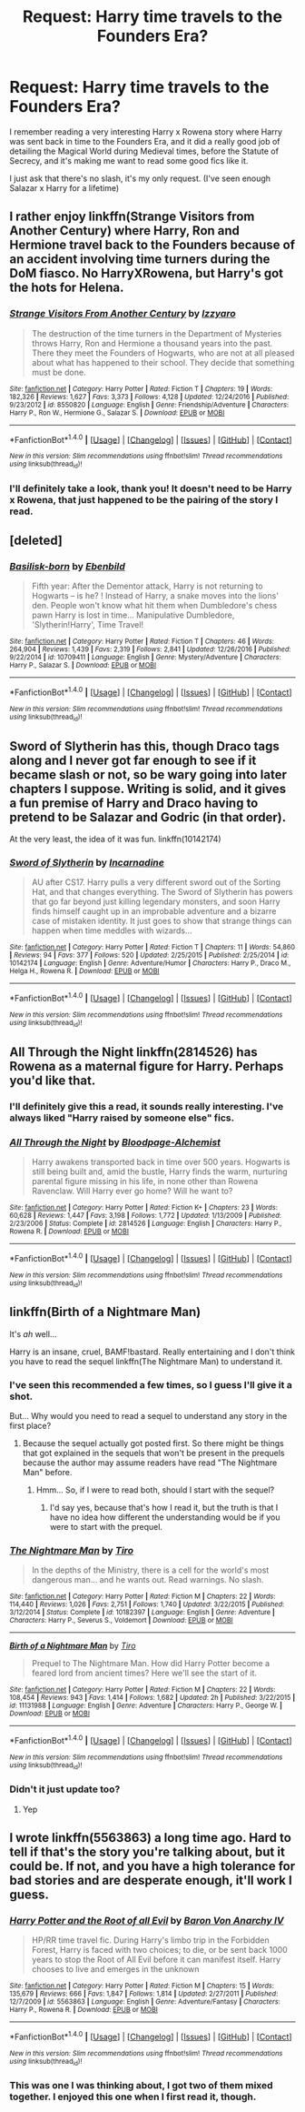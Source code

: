 #+TITLE: Request: Harry time travels to the Founders Era?

* Request: Harry time travels to the Founders Era?
:PROPERTIES:
:Author: Brynjolf-of-Riften
:Score: 8
:DateUnix: 1485303657.0
:DateShort: 2017-Jan-25
:FlairText: Request
:END:
I remember reading a very interesting Harry x Rowena story where Harry was sent back in time to the Founders Era, and it did a really good job of detailing the Magical World during Medieval times, before the Statute of Secrecy, and it's making me want to read some good fics like it.

I just ask that there's no slash, it's my only request. (I've seen enough Salazar x Harry for a lifetime)


** I rather enjoy linkffn(Strange Visitors from Another Century) where Harry, Ron and Hermione travel back to the Founders because of an accident involving time turners during the DoM fiasco. No HarryXRowena, but Harry's got the hots for Helena.
:PROPERTIES:
:Author: yarglethatblargle
:Score: 3
:DateUnix: 1485307829.0
:DateShort: 2017-Jan-25
:END:

*** [[http://www.fanfiction.net/s/8550820/1/][*/Strange Visitors From Another Century/*]] by [[https://www.fanfiction.net/u/2740971/Izzyaro][/Izzyaro/]]

#+begin_quote
  The destruction of the time turners in the Department of Mysteries throws Harry, Ron and Hermione a thousand years into the past. There they meet the Founders of Hogwarts, who are not at all pleased about what has happened to their school. They decide that something must be done.
#+end_quote

^{/Site/: [[http://www.fanfiction.net/][fanfiction.net]] *|* /Category/: Harry Potter *|* /Rated/: Fiction T *|* /Chapters/: 19 *|* /Words/: 182,326 *|* /Reviews/: 1,627 *|* /Favs/: 3,373 *|* /Follows/: 4,128 *|* /Updated/: 12/24/2016 *|* /Published/: 9/23/2012 *|* /id/: 8550820 *|* /Language/: English *|* /Genre/: Friendship/Adventure *|* /Characters/: Harry P., Ron W., Hermione G., Salazar S. *|* /Download/: [[http://www.ff2ebook.com/old/ffn-bot/index.php?id=8550820&source=ff&filetype=epub][EPUB]] or [[http://www.ff2ebook.com/old/ffn-bot/index.php?id=8550820&source=ff&filetype=mobi][MOBI]]}

--------------

*FanfictionBot*^{1.4.0} *|* [[[https://github.com/tusing/reddit-ffn-bot/wiki/Usage][Usage]]] | [[[https://github.com/tusing/reddit-ffn-bot/wiki/Changelog][Changelog]]] | [[[https://github.com/tusing/reddit-ffn-bot/issues/][Issues]]] | [[[https://github.com/tusing/reddit-ffn-bot/][GitHub]]] | [[[https://www.reddit.com/message/compose?to=tusing][Contact]]]

^{/New in this version: Slim recommendations using/ ffnbot!slim! /Thread recommendations using/ linksub(thread_id)!}
:PROPERTIES:
:Author: FanfictionBot
:Score: 1
:DateUnix: 1485307839.0
:DateShort: 2017-Jan-25
:END:


*** I'll definitely take a look, thank you! It doesn't need to be Harry x Rowena, that just happened to be the pairing of the story I read.
:PROPERTIES:
:Author: Brynjolf-of-Riften
:Score: 1
:DateUnix: 1485308045.0
:DateShort: 2017-Jan-25
:END:


** [deleted]
:PROPERTIES:
:Score: 3
:DateUnix: 1485331139.0
:DateShort: 2017-Jan-25
:END:

*** [[http://www.fanfiction.net/s/10709411/1/][*/Basilisk-born/*]] by [[https://www.fanfiction.net/u/4707996/Ebenbild][/Ebenbild/]]

#+begin_quote
  Fifth year: After the Dementor attack, Harry is not returning to Hogwarts -- is he? ! Instead of Harry, a snake moves into the lions' den. People won't know what hit them when Dumbledore's chess pawn Harry is lost in time... Manipulative Dumbledore, 'Slytherin!Harry', Time Travel!
#+end_quote

^{/Site/: [[http://www.fanfiction.net/][fanfiction.net]] *|* /Category/: Harry Potter *|* /Rated/: Fiction T *|* /Chapters/: 46 *|* /Words/: 264,904 *|* /Reviews/: 1,439 *|* /Favs/: 2,319 *|* /Follows/: 2,841 *|* /Updated/: 12/26/2016 *|* /Published/: 9/22/2014 *|* /id/: 10709411 *|* /Language/: English *|* /Genre/: Mystery/Adventure *|* /Characters/: Harry P., Salazar S. *|* /Download/: [[http://www.ff2ebook.com/old/ffn-bot/index.php?id=10709411&source=ff&filetype=epub][EPUB]] or [[http://www.ff2ebook.com/old/ffn-bot/index.php?id=10709411&source=ff&filetype=mobi][MOBI]]}

--------------

*FanfictionBot*^{1.4.0} *|* [[[https://github.com/tusing/reddit-ffn-bot/wiki/Usage][Usage]]] | [[[https://github.com/tusing/reddit-ffn-bot/wiki/Changelog][Changelog]]] | [[[https://github.com/tusing/reddit-ffn-bot/issues/][Issues]]] | [[[https://github.com/tusing/reddit-ffn-bot/][GitHub]]] | [[[https://www.reddit.com/message/compose?to=tusing][Contact]]]

^{/New in this version: Slim recommendations using/ ffnbot!slim! /Thread recommendations using/ linksub(thread_id)!}
:PROPERTIES:
:Author: FanfictionBot
:Score: 1
:DateUnix: 1485331189.0
:DateShort: 2017-Jan-25
:END:


** Sword of Slytherin has this, though Draco tags along and I never got far enough to see if it became slash or not, so be wary going into later chapters I suppose. Writing is solid, and it gives a fun premise of Harry and Draco having to pretend to be Salazar and Godric (in that order).

At the very least, the idea of it was fun. linkffn(10142174)
:PROPERTIES:
:Author: NeonicBeast
:Score: 2
:DateUnix: 1485309364.0
:DateShort: 2017-Jan-25
:END:

*** [[http://www.fanfiction.net/s/10142174/1/][*/Sword of Slytherin/*]] by [[https://www.fanfiction.net/u/741117/Incarnadine][/Incarnadine/]]

#+begin_quote
  AU after CS17. Harry pulls a very different sword out of the Sorting Hat, and that changes everything. The Sword of Slytherin has powers that go far beyond just killing legendary monsters, and soon Harry finds himself caught up in an improbable adventure and a bizarre case of mistaken identity. It just goes to show that strange things can happen when time meddles with wizards...
#+end_quote

^{/Site/: [[http://www.fanfiction.net/][fanfiction.net]] *|* /Category/: Harry Potter *|* /Rated/: Fiction T *|* /Chapters/: 11 *|* /Words/: 54,860 *|* /Reviews/: 94 *|* /Favs/: 377 *|* /Follows/: 520 *|* /Updated/: 2/25/2015 *|* /Published/: 2/25/2014 *|* /id/: 10142174 *|* /Language/: English *|* /Genre/: Adventure/Humor *|* /Characters/: Harry P., Draco M., Helga H., Rowena R. *|* /Download/: [[http://www.ff2ebook.com/old/ffn-bot/index.php?id=10142174&source=ff&filetype=epub][EPUB]] or [[http://www.ff2ebook.com/old/ffn-bot/index.php?id=10142174&source=ff&filetype=mobi][MOBI]]}

--------------

*FanfictionBot*^{1.4.0} *|* [[[https://github.com/tusing/reddit-ffn-bot/wiki/Usage][Usage]]] | [[[https://github.com/tusing/reddit-ffn-bot/wiki/Changelog][Changelog]]] | [[[https://github.com/tusing/reddit-ffn-bot/issues/][Issues]]] | [[[https://github.com/tusing/reddit-ffn-bot/][GitHub]]] | [[[https://www.reddit.com/message/compose?to=tusing][Contact]]]

^{/New in this version: Slim recommendations using/ ffnbot!slim! /Thread recommendations using/ linksub(thread_id)!}
:PROPERTIES:
:Author: FanfictionBot
:Score: 1
:DateUnix: 1485309377.0
:DateShort: 2017-Jan-25
:END:


** All Through the Night linkffn(2814526) has Rowena as a maternal figure for Harry. Perhaps you'd like that.
:PROPERTIES:
:Author: NoahTonks
:Score: 2
:DateUnix: 1485318162.0
:DateShort: 2017-Jan-25
:END:

*** I'll definitely give this a read, it sounds really interesting. I've always liked "Harry raised by someone else" fics.
:PROPERTIES:
:Author: Brynjolf-of-Riften
:Score: 3
:DateUnix: 1485319566.0
:DateShort: 2017-Jan-25
:END:


*** [[http://www.fanfiction.net/s/2814526/1/][*/All Through the Night/*]] by [[https://www.fanfiction.net/u/965157/Bloodpage-Alchemist][/Bloodpage-Alchemist/]]

#+begin_quote
  Harry awakens transported back in time over 500 years. Hogwarts is still being built and, amid the bustle, Harry finds the warm, nurturing parental figure missing in his life, in none other than Rowena Ravenclaw. Will Harry ever go home? Will he want to?
#+end_quote

^{/Site/: [[http://www.fanfiction.net/][fanfiction.net]] *|* /Category/: Harry Potter *|* /Rated/: Fiction K+ *|* /Chapters/: 23 *|* /Words/: 60,628 *|* /Reviews/: 1,447 *|* /Favs/: 3,198 *|* /Follows/: 1,772 *|* /Updated/: 1/13/2009 *|* /Published/: 2/23/2006 *|* /Status/: Complete *|* /id/: 2814526 *|* /Language/: English *|* /Characters/: Harry P., Rowena R. *|* /Download/: [[http://www.ff2ebook.com/old/ffn-bot/index.php?id=2814526&source=ff&filetype=epub][EPUB]] or [[http://www.ff2ebook.com/old/ffn-bot/index.php?id=2814526&source=ff&filetype=mobi][MOBI]]}

--------------

*FanfictionBot*^{1.4.0} *|* [[[https://github.com/tusing/reddit-ffn-bot/wiki/Usage][Usage]]] | [[[https://github.com/tusing/reddit-ffn-bot/wiki/Changelog][Changelog]]] | [[[https://github.com/tusing/reddit-ffn-bot/issues/][Issues]]] | [[[https://github.com/tusing/reddit-ffn-bot/][GitHub]]] | [[[https://www.reddit.com/message/compose?to=tusing][Contact]]]

^{/New in this version: Slim recommendations using/ ffnbot!slim! /Thread recommendations using/ linksub(thread_id)!}
:PROPERTIES:
:Author: FanfictionBot
:Score: 2
:DateUnix: 1485318181.0
:DateShort: 2017-Jan-25
:END:


** linkffn(Birth of a Nightmare Man)

It's /ah/ well...

Harry is an insane, cruel, BAMF!bastard. Really entertaining and I don't think you have to read the sequel linkffn(The Nightmare Man) to understand it.
:PROPERTIES:
:Author: Murderous_squirrel
:Score: 1
:DateUnix: 1485305896.0
:DateShort: 2017-Jan-25
:END:

*** I've seen this recommended a few times, so I guess I'll give it a shot.

But... Why would you need to read a sequel to understand any story in the first place?
:PROPERTIES:
:Author: A2i9
:Score: 2
:DateUnix: 1485354918.0
:DateShort: 2017-Jan-25
:END:

**** Because the sequel actually got posted first. So there might be things that got explained in the sequels that won't be present in the prequels because the author may assume readers have read "The Nightmare Man" before.
:PROPERTIES:
:Author: Murderous_squirrel
:Score: 3
:DateUnix: 1485357061.0
:DateShort: 2017-Jan-25
:END:

***** Hmm... So, if I were to read both, should I start with the sequel?
:PROPERTIES:
:Author: A2i9
:Score: 2
:DateUnix: 1485371387.0
:DateShort: 2017-Jan-25
:END:

****** I'd say yes, because that's how I read it, but the truth is that I have no idea how different the understanding would be if you were to start with the prequel.
:PROPERTIES:
:Author: Murderous_squirrel
:Score: 3
:DateUnix: 1485375443.0
:DateShort: 2017-Jan-25
:END:


*** [[http://www.fanfiction.net/s/10182397/1/][*/The Nightmare Man/*]] by [[https://www.fanfiction.net/u/1274947/Tiro][/Tiro/]]

#+begin_quote
  In the depths of the Ministry, there is a cell for the world's most dangerous man... and he wants out. Read warnings. No slash.
#+end_quote

^{/Site/: [[http://www.fanfiction.net/][fanfiction.net]] *|* /Category/: Harry Potter *|* /Rated/: Fiction M *|* /Chapters/: 22 *|* /Words/: 114,440 *|* /Reviews/: 1,026 *|* /Favs/: 2,751 *|* /Follows/: 1,740 *|* /Updated/: 3/22/2015 *|* /Published/: 3/12/2014 *|* /Status/: Complete *|* /id/: 10182397 *|* /Language/: English *|* /Genre/: Adventure *|* /Characters/: Harry P., Severus S., Voldemort *|* /Download/: [[http://www.ff2ebook.com/old/ffn-bot/index.php?id=10182397&source=ff&filetype=epub][EPUB]] or [[http://www.ff2ebook.com/old/ffn-bot/index.php?id=10182397&source=ff&filetype=mobi][MOBI]]}

--------------

[[http://www.fanfiction.net/s/11131988/1/][*/Birth of a Nightmare Man/*]] by [[https://www.fanfiction.net/u/1274947/Tiro][/Tiro/]]

#+begin_quote
  Prequel to The Nightmare Man. How did Harry Potter become a feared lord from ancient times? Here we'll see the start of it.
#+end_quote

^{/Site/: [[http://www.fanfiction.net/][fanfiction.net]] *|* /Category/: Harry Potter *|* /Rated/: Fiction M *|* /Chapters/: 22 *|* /Words/: 108,454 *|* /Reviews/: 943 *|* /Favs/: 1,414 *|* /Follows/: 1,682 *|* /Updated/: 2h *|* /Published/: 3/22/2015 *|* /id/: 11131988 *|* /Language/: English *|* /Genre/: Adventure *|* /Characters/: Harry P., George W. *|* /Download/: [[http://www.ff2ebook.com/old/ffn-bot/index.php?id=11131988&source=ff&filetype=epub][EPUB]] or [[http://www.ff2ebook.com/old/ffn-bot/index.php?id=11131988&source=ff&filetype=mobi][MOBI]]}

--------------

*FanfictionBot*^{1.4.0} *|* [[[https://github.com/tusing/reddit-ffn-bot/wiki/Usage][Usage]]] | [[[https://github.com/tusing/reddit-ffn-bot/wiki/Changelog][Changelog]]] | [[[https://github.com/tusing/reddit-ffn-bot/issues/][Issues]]] | [[[https://github.com/tusing/reddit-ffn-bot/][GitHub]]] | [[[https://www.reddit.com/message/compose?to=tusing][Contact]]]

^{/New in this version: Slim recommendations using/ ffnbot!slim! /Thread recommendations using/ linksub(thread_id)!}
:PROPERTIES:
:Author: FanfictionBot
:Score: 1
:DateUnix: 1485305932.0
:DateShort: 2017-Jan-25
:END:


*** Didn't it just update too?
:PROPERTIES:
:Author: Dorgamund
:Score: 1
:DateUnix: 1485324844.0
:DateShort: 2017-Jan-25
:END:

**** Yep
:PROPERTIES:
:Author: Murderous_squirrel
:Score: 1
:DateUnix: 1485346321.0
:DateShort: 2017-Jan-25
:END:


** I wrote linkffn(5563863) a long time ago. Hard to tell if that's the story you're talking about, but it could be. If not, and you have a high tolerance for bad stories and are desperate enough, it'll work I guess.
:PROPERTIES:
:Author: Lord_Anarchy
:Score: 1
:DateUnix: 1485349814.0
:DateShort: 2017-Jan-25
:END:

*** [[http://www.fanfiction.net/s/5563863/1/][*/Harry Potter and the Root of all Evil/*]] by [[https://www.fanfiction.net/u/2125102/Baron-Von-Anarchy-IV][/Baron Von Anarchy IV/]]

#+begin_quote
  HP/RR time travel fic. During Harry's limbo trip in the Forbidden Forest, Harry is faced with two choices; to die, or be sent back 1000 years to stop the Root of All Evil before it can manifest itself. Harry chooses to live and emerges in the unknown
#+end_quote

^{/Site/: [[http://www.fanfiction.net/][fanfiction.net]] *|* /Category/: Harry Potter *|* /Rated/: Fiction M *|* /Chapters/: 15 *|* /Words/: 135,679 *|* /Reviews/: 666 *|* /Favs/: 1,847 *|* /Follows/: 1,814 *|* /Updated/: 2/27/2011 *|* /Published/: 12/7/2009 *|* /id/: 5563863 *|* /Language/: English *|* /Genre/: Adventure/Fantasy *|* /Characters/: Harry P., Rowena R. *|* /Download/: [[http://www.ff2ebook.com/old/ffn-bot/index.php?id=5563863&source=ff&filetype=epub][EPUB]] or [[http://www.ff2ebook.com/old/ffn-bot/index.php?id=5563863&source=ff&filetype=mobi][MOBI]]}

--------------

*FanfictionBot*^{1.4.0} *|* [[[https://github.com/tusing/reddit-ffn-bot/wiki/Usage][Usage]]] | [[[https://github.com/tusing/reddit-ffn-bot/wiki/Changelog][Changelog]]] | [[[https://github.com/tusing/reddit-ffn-bot/issues/][Issues]]] | [[[https://github.com/tusing/reddit-ffn-bot/][GitHub]]] | [[[https://www.reddit.com/message/compose?to=tusing][Contact]]]

^{/New in this version: Slim recommendations using/ ffnbot!slim! /Thread recommendations using/ linksub(thread_id)!}
:PROPERTIES:
:Author: FanfictionBot
:Score: 1
:DateUnix: 1485349826.0
:DateShort: 2017-Jan-25
:END:


*** This was one I was thinking about, I got two of them mixed together. I enjoyed this one when I first read it, though.
:PROPERTIES:
:Author: Brynjolf-of-Riften
:Score: 1
:DateUnix: 1485375297.0
:DateShort: 2017-Jan-25
:END:
